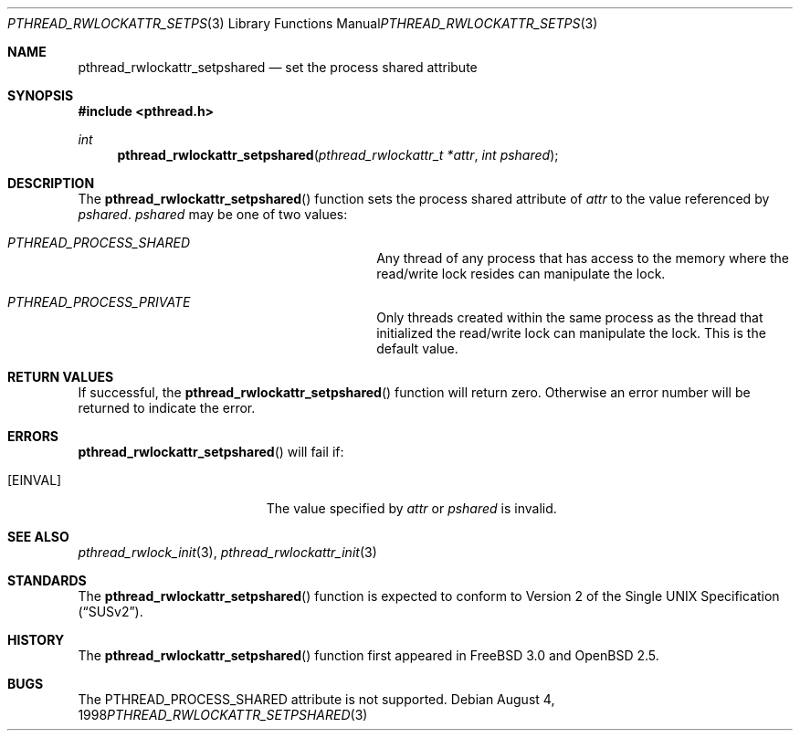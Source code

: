 .\" $OpenBSD: src/lib/libpthread/man/pthread_rwlockattr_setpshared.3,v 1.8 2003/06/02 11:19:48 jmc Exp $
.\" Copyright (c) 1998 Alex Nash
.\" All rights reserved.
.\"
.\" Redistribution and use in source and binary forms, with or without
.\" modification, are permitted provided that the following conditions
.\" are met:
.\" 1. Redistributions of source code must retain the above copyright
.\"    notice, this list of conditions and the following disclaimer.
.\" 2. Redistributions in binary form must reproduce the above copyright
.\"    notice, this list of conditions and the following disclaimer in the
.\"    documentation and/or other materials provided with the distribution.
.\"
.\" THIS SOFTWARE IS PROVIDED BY THE AUTHOR AND CONTRIBUTORS ``AS IS'' AND
.\" ANY EXPRESS OR IMPLIED WARRANTIES, INCLUDING, BUT NOT LIMITED TO, THE
.\" IMPLIED WARRANTIES OF MERCHANTABILITY AND FITNESS FOR A PARTICULAR PURPOSE
.\" ARE DISCLAIMED.  IN NO EVENT SHALL THE AUTHOR OR CONTRIBUTORS BE LIABLE
.\" FOR ANY DIRECT, INDIRECT, INCIDENTAL, SPECIAL, EXEMPLARY, OR CONSEQUENTIAL
.\" DAMAGES (INCLUDING, BUT NOT LIMITED TO, PROCUREMENT OF SUBSTITUTE GOODS
.\" OR SERVICES; LOSS OF USE, DATA, OR PROFITS; OR BUSINESS INTERRUPTION)
.\" HOWEVER CAUSED AND ON ANY THEORY OF LIABILITY, WHETHER IN CONTRACT, STRICT
.\" LIABILITY, OR TORT (INCLUDING NEGLIGENCE OR OTHERWISE) ARISING IN ANY WAY
.\" OUT OF THE USE OF THIS SOFTWARE, EVEN IF ADVISED OF THE POSSIBILITY OF
.\" SUCH DAMAGE.
.\"
.\" $FreeBSD: pthread_rwlockattr_setpshared.3,v 1.2 1999/08/28 00:03:11 peter Exp $
.\"
.Dd August 4, 1998
.Dt PTHREAD_RWLOCKATTR_SETPSHARED 3
.Os
.Sh NAME
.Nm pthread_rwlockattr_setpshared
.Nd set the process shared attribute
.Sh SYNOPSIS
.Fd #include <pthread.h>
.Ft int
.Fn pthread_rwlockattr_setpshared "pthread_rwlockattr_t *attr" "int pshared"
.Sh DESCRIPTION
The
.Fn pthread_rwlockattr_setpshared
function sets the process shared attribute of
.Fa attr
to the value referenced by
.Fa pshared .
.Fa pshared
may be one of two values:
.Bl -hang -offset flag -width 123456789012345678901234
.It Ar PTHREAD_PROCESS_SHARED
Any thread of any process that has access to the memory where the
read/write lock resides can manipulate the lock.
.It Ar PTHREAD_PROCESS_PRIVATE
Only threads created within the same process as the thread that
initialized the read/write lock can manipulate the lock.
This is the default value.
.El
.Sh RETURN VALUES
If successful, the
.Fn pthread_rwlockattr_setpshared
function will return zero.
Otherwise an error number will be returned to indicate the error.
.Sh ERRORS
.Fn pthread_rwlockattr_setpshared
will fail if:
.Bl -tag -width Er
.It Bq Er EINVAL
The value specified by
.Fa attr
or
.Fa pshared
is invalid.
.El
.Sh SEE ALSO
.Xr pthread_rwlock_init 3 ,
.Xr pthread_rwlockattr_init 3
.Sh STANDARDS
The
.Fn pthread_rwlockattr_setpshared
function is expected to conform to
.St -susv2 .
.Sh HISTORY
The
.Fn pthread_rwlockattr_setpshared
function first appeared in
.Fx 3.0
and
.Ox 2.5 .
.Sh BUGS
The PTHREAD_PROCESS_SHARED attribute is not supported.
